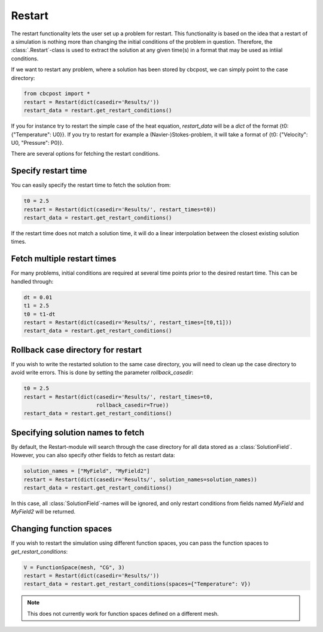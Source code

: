 
Restart
---------------------

The restart functionality lets the user set up a problem for restart. This functionality is based on the idea that a restart of a simulation is nothing more than changing the initial conditions of the problem in question. Therefore, the :class:`.Restart`-class is used to extract the solution at any given time(s) in a format that may be used as intiial conditions.

If we want to restart any problem, where a solution has been stored by cbcpost, we can simply point to the
case directory:

.. highlight:: python
.. code-block:: python

    from cbcpost import *
    restart = Restart(dict(casedir='Results/'))
    restart_data = restart.get_restart_conditions()

If you for instance try to restart the simple case of the heat equation, *restart_data* will be a *dict* of
the format {t0: {"Temperature": U0}}. If you try to restart for example a (Navier-)Stokes-problem, it will take
a format of {t0: {"Velocity": U0, "Pressure": P0}}.

There are several options for fetching the restart conditions.

Specify restart time
`````````````````````````````````````````

You can easily specify the restart time to fetch the solution from:

.. highlight:: python
.. code-block:: python

    t0 = 2.5
    restart = Restart(dict(casedir='Results/', restart_times=t0))
    restart_data = restart.get_restart_conditions()

If the restart time does not match a solution time, it will do a linear interpolation between the closest
existing solution times.

Fetch multiple restart times
`````````````````````````````````````````

For many problems, initial conditions are required at several time points
prior to the desired restart time. This can be handled through:

.. highlight:: python
.. code-block:: python

    dt = 0.01
    t1 = 2.5
    t0 = t1-dt
    restart = Restart(dict(casedir='Results/', restart_times=[t0,t1]))
    restart_data = restart.get_restart_conditions()


Rollback case directory for restart
`````````````````````````````````````````

If you wish to write the restarted solution to the same case directory, you will need to clean up the case
directory to avoid write errors. This is done by setting the parameter *rollback_casedir*:

.. highlight:: python
.. code-block:: python

    t0 = 2.5
    restart = Restart(dict(casedir='Results/', restart_times=t0,
                           rollback_casedir=True))
    restart_data = restart.get_restart_conditions()

Specifying solution names to fetch
`````````````````````````````````````````

By default, the Restart-module will search through the case directory for all data stored as a
:class:`SolutionField`. However, you can also specify other fields to fetch as restart data:

.. highlight:: python
.. code-block:: python

    solution_names = ["MyField", "MyField2"]
    restart = Restart(dict(casedir='Results/', solution_names=solution_names))
    restart_data = restart.get_restart_conditions()

In this case, all :class:`SolutionField`-names will be ignored, and only restart conditions from fields
named *MyField* and *MyField2* will be returned.


Changing function spaces
`````````````````````````````````````````
If you wish to restart the simulation using different function spaces, you can pass the function spaces
to *get_restart_conditions*:

.. highlight:: python
.. code-block:: python

    V = FunctionSpace(mesh, "CG", 3)
    restart = Restart(dict(casedir='Results/'))
    restart_data = restart.get_restart_conditions(spaces={"Temperature": V})

.. note:: This does not currently work for function spaces defined on a different mesh.

